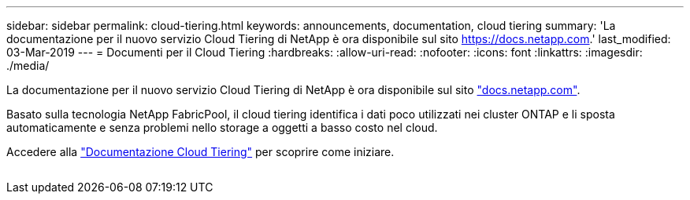 ---
sidebar: sidebar 
permalink: cloud-tiering.html 
keywords: announcements, documentation, cloud tiering 
summary: 'La documentazione per il nuovo servizio Cloud Tiering di NetApp è ora disponibile sul sito https://docs.netapp.com[].' 
last_modified: 03-Mar-2019 
---
= Documenti per il Cloud Tiering
:hardbreaks:
:allow-uri-read: 
:nofooter: 
:icons: font
:linkattrs: 
:imagesdir: ./media/


[role="lead"]
La documentazione per il nuovo servizio Cloud Tiering di NetApp è ora disponibile sul sito https://docs.netapp.com["docs.netapp.com"^].

Basato sulla tecnologia NetApp FabricPool, il cloud tiering identifica i dati poco utilizzati nei cluster ONTAP e li sposta automaticamente e senza problemi nello storage a oggetti a basso costo nel cloud.

Accedere alla https://docs.netapp.com/us-en/cloud-tiering/["Documentazione Cloud Tiering"^] per scoprire come iniziare.

image:cloud-tiering.gif[""]
